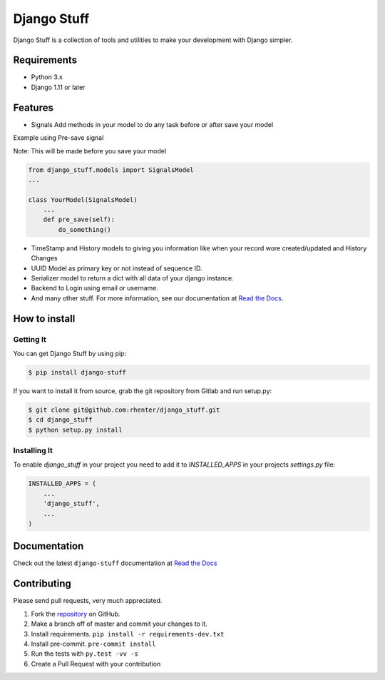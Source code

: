============
Django Stuff
============

|PyPI latest| |PyPI Version| |PyPI License|  |CicleCI Status| |Coverage| |Docs|

Django Stuff is a collection of tools and utilities to make your development with Django simpler.



Requirements
============

- Python 3.x
- Django 1.11 or later

Features
========

- Signals Add methods in your model to do any task before or after save your model

Example using Pre-save signal

Note: This will be made before you save your model

.. code-block:: python

    from django_stuff.models import SignalsModel
    ...

    class YourModel(SignalsModel)
        ...
        def pre_save(self):
            do_something()


- TimeStamp and History models to giving you information like when your record wore created/updated and History Changes
- UUID Model as primary key or not instead of sequence ID.
- Serializer model to return a dict with all data of your django instance.
- Backend to Login using email or username.
- And many other stuff. For more information, see our documentation at `Read the Docs <http://django-stuff.readthedocs.io/en/latest/>`_.

How to install
==============

Getting It
----------

You can get Django Stuff by using pip:

.. code:: shell

    $ pip install django-stuff


If you want to install it from source, grab the git repository from Gitlab and run setup.py:

.. code:: shell

    $ git clone git@github.com:rhenter/django_stuff.git
    $ cd django_stuff
    $ python setup.py install


Installing It
-------------

To enable `django_stuff` in your project you need to add it to `INSTALLED_APPS` in your projects
`settings.py` file:

.. code-block:: python

    INSTALLED_APPS = (
        ...
        'django_stuff',
        ...
    )


Documentation
=============

Check out the latest ``django-stuff`` documentation at `Read the Docs <http://django-stuff.readthedocs.io/en/latest/>`_


Contributing
============

Please send pull requests, very much appreciated.


1. Fork the `repository <https://github.com/rhenter/django_stuff>`_ on GitHub.
2. Make a branch off of master and commit your changes to it.
3. Install requirements. ``pip install -r requirements-dev.txt``
4. Install pre-commit. ``pre-commit install``
5. Run the tests with ``py.test -vv -s``
6. Create a Pull Request with your contribution


.. |Docs| image:: https://readthedocs.org/projects/django-stuff/badge/?version=latest
   :target: http://django-stuff.readthedocs.org/en/latest/?badge=latest
.. |PyPI Version| image:: https://img.shields.io/pypi/pyversions/django-stuff.svg?maxAge=60
   :target: https://pypi.python.org/pypi/django-stuff
.. |PyPI License| image:: https://img.shields.io/pypi/l/django-stuff.svg?maxAge=120
   :target: https://github.com/rhenter/django-stuff/blob/master/LICENSE
.. |PyPI latest| image:: https://img.shields.io/pypi/v/django-stuff.svg?maxAge=120
   :target: https://pypi.python.org/pypi/django-stuff
.. |CicleCI Status| image:: https://circleci.com/gh/rhenter/django-stuff.svg?style=svg
   :target: https://circleci.com/gh/rhenter/django-stuff
.. |Coverage| image:: https://codecov.io/gh/rhenter/django-stuff/branch/master/graph/badge.svg
   :target: https://codecov.io/gh/rhenter/django-stuff

